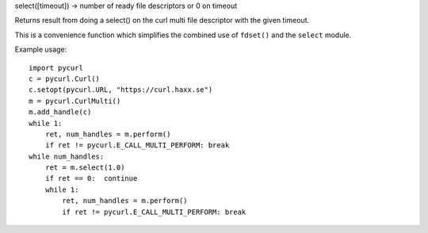 select([timeout]) -> number of ready file descriptors or 0 on timeout

Returns result from doing a select() on the curl multi file descriptor
with the given timeout.

This is a convenience function which simplifies the combined use of
``fdset()`` and the ``select`` module.

Example usage::

    import pycurl
    c = pycurl.Curl()
    c.setopt(pycurl.URL, "https://curl.haxx.se")
    m = pycurl.CurlMulti()
    m.add_handle(c)
    while 1:
        ret, num_handles = m.perform()
        if ret != pycurl.E_CALL_MULTI_PERFORM: break
    while num_handles:
        ret = m.select(1.0)
        if ret == 0:  continue
        while 1:
            ret, num_handles = m.perform()
            if ret != pycurl.E_CALL_MULTI_PERFORM: break

